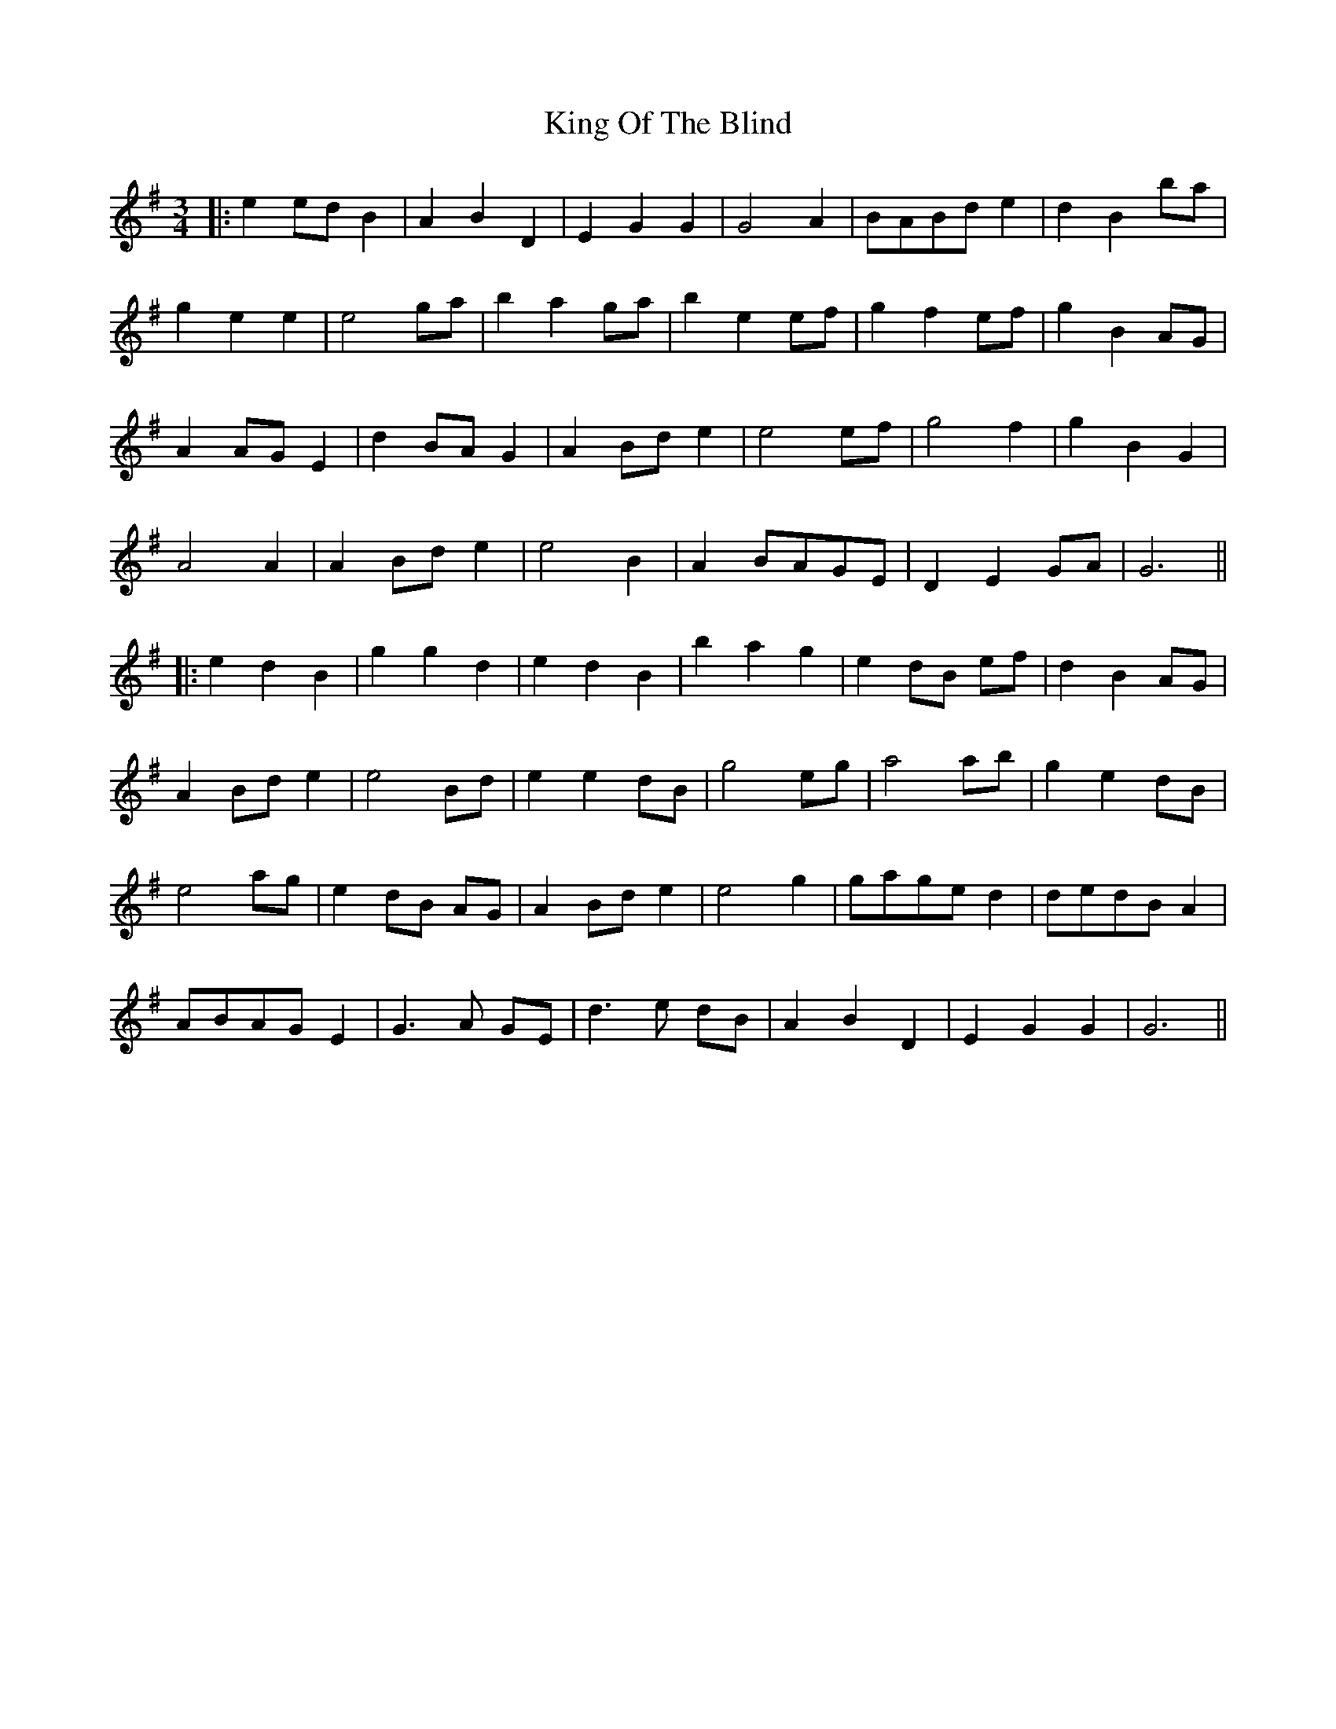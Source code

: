X: 1
T: King Of The Blind
Z: JACKB
S: https://thesession.org/tunes/14019#setting25406
R: waltz
M: 3/4
L: 1/8
K: Gmaj
|:e2 ed B2|A2 B2 D2|E2 G2 G2|G4 A2|BABd e2|d2 B2 ba|
g2 e2 e2|e4 ga|b2 a2 ga|b2 e2 ef|g2 f2 ef|g2 B2 AG|
A2 AG E2|d2 BA G2|A2 Bd e2|e4 ef|g4 f2|g2 B2 G2|
A4 A2|A2 Bd e2|e4 B2|A2 BAGE|D2 E2 GA|G6||
|:e2 d2 B2|g2 g2 d2|e2 d2 B2|b2 a2 g2|e2 dB ef|d2 B2 AG|
A2 Bd e2|e4 Bd|e2 e2 dB|g4 eg|a4 ab|g2 e2 dB|
e4 ag|e2 dB AG|A2 Bd e2|e4 g2|gage d2|dedB A2|
ABAG E2|G3A GE|d3e dB|A2 B2 D2|E2 G2 G2|G6||
